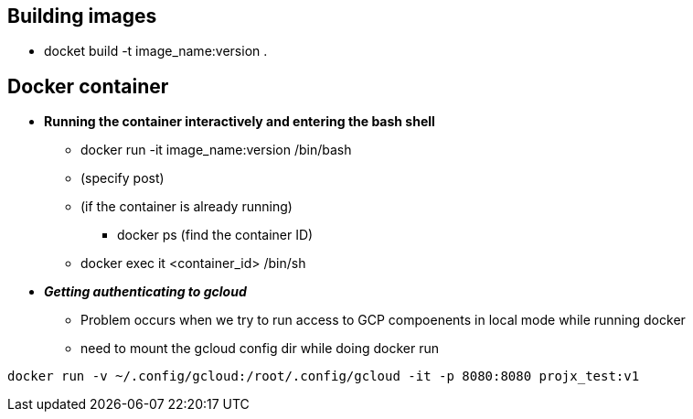 == Building images

* docket build -t image_name:version .

== Docker container

* **Running the container interactively and entering the bash shell**
** docker run -it image_name:version /bin/bash
** (specify post)
** (if the container is already running)
*** docker ps (find the container ID)
** docker exec it <container_id> /bin/sh

* __**Getting authenticating to gcloud**__
** Problem occurs when we try to run access to GCP compoenents in local mode while running docker
** need to mount the gcloud config dir while doing docker run

```
docker run -v ~/.config/gcloud:/root/.config/gcloud -it -p 8080:8080 projx_test:v1
```

